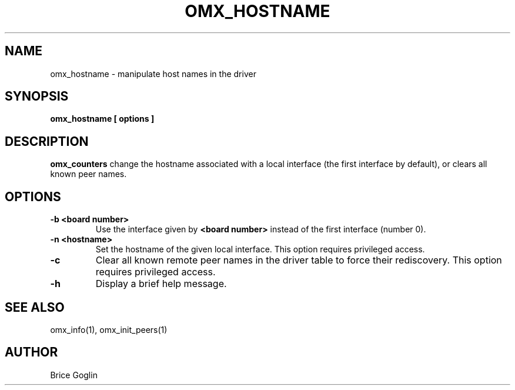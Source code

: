 .TH OMX_HOSTNAME 1 "MARCH 2009"

.SH NAME
omx_hostname \- manipulate host names in the driver

.SH SYNOPSIS
.B omx_hostname [ options ]

.SH DESCRIPTION
.B omx_counters
change the hostname associated with a local interface
(the first interface by default),
or clears all known peer names.

.SH OPTIONS
.TP
.B -b <board number>
Use the interface given by
.B <board number>
instead of the first interface (number 0).

.TP
.B -n <hostname>
Set the hostname of the given local interface.
This option requires privileged access.

.TP
.B -c
Clear all known remote peer names in the driver table
to force their rediscovery.
This option requires privileged access.

.TP
.B -h
Display a brief help message.

.SH SEE ALSO
omx_info(1), omx_init_peers(1)

.SH AUTHOR
Brice Goglin
